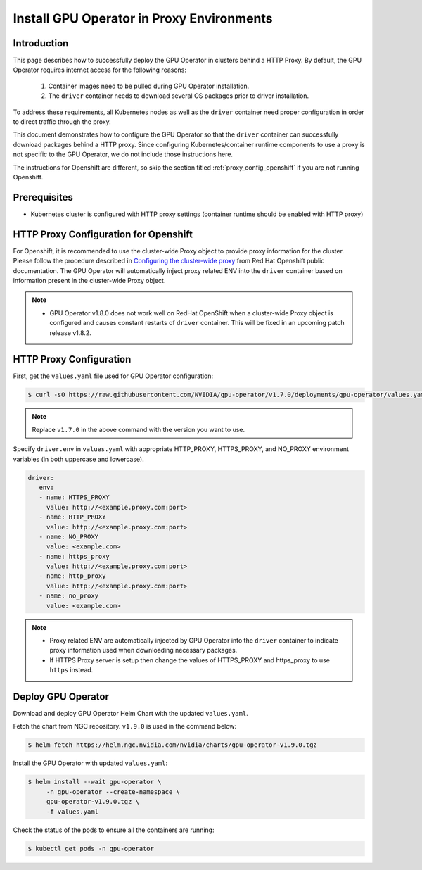 .. Date: Sep 16 2021
.. Author: cdesiniotis

.. _install-gpu-operator-proxy:

Install GPU Operator in Proxy Environments
============================================

Introduction
-------------

This page describes how to successfully deploy the GPU Operator in clusters behind a HTTP Proxy.
By default, the GPU Operator requires internet access for the following reasons:

    1) Container images need to be pulled during GPU Operator installation.
    2) The ``driver`` container needs to download several OS packages prior to driver installation.

To address these requirements, all Kubernetes nodes as well as the ``driver`` container need proper configuration
in order to direct traffic through the proxy.

This document demonstrates how to configure the GPU Operator so that the ``driver`` container can successfully
download packages behind a HTTP proxy. Since configuring Kubernetes/container runtime components to use
a proxy is not specific to the GPU Operator, we do not include those instructions here.

The instructions for Openshift are different, so skip the section titled :ref:`proxy_config_openshift` if you are not running Openshift.

Prerequisites
--------------

* Kubernetes cluster is configured with HTTP proxy settings (container runtime should be enabled with HTTP proxy)

.. _proxy_config_openshift:

HTTP Proxy Configuration for Openshift
---------------------------------------

For Openshift, it is recommended to use the cluster-wide Proxy object to provide proxy information for the cluster.
Please follow the procedure described in `Configuring the cluster-wide proxy <https://docs.openshift.com/container-platform/4.8/networking/enable-cluster-wide-proxy.html>`_
from Red Hat Openshift public documentation. The GPU Operator will automatically inject proxy related ENV into the ``driver`` container
based on information present in the cluster-wide Proxy object.

.. note::

   * GPU Operator v1.8.0 does not work well on RedHat OpenShift when a cluster-wide Proxy object is configured and causes constant restarts of ``driver`` container. This will be fixed in an upcoming patch release v1.8.2.

HTTP Proxy Configuration
-------------------------

First, get the ``values.yaml`` file used for GPU Operator configuration:

.. code-block:: console

  $ curl -sO https://raw.githubusercontent.com/NVIDIA/gpu-operator/v1.7.0/deployments/gpu-operator/values.yaml

.. note::

   Replace ``v1.7.0`` in the above command with the version you want to use.

Specify ``driver.env`` in ``values.yaml`` with appropriate HTTP_PROXY, HTTPS_PROXY, and NO_PROXY environment variables
(in both uppercase and lowercase).

.. code-block:: yaml

   driver:
      env:
      - name: HTTPS_PROXY
        value: http://<example.proxy.com:port>
      - name: HTTP_PROXY
        value: http://<example.proxy.com:port>
      - name: NO_PROXY
        value: <example.com>
      - name: https_proxy
        value: http://<example.proxy.com:port>
      - name: http_proxy
        value: http://<example.proxy.com:port>
      - name: no_proxy
        value: <example.com>

.. note::

   * Proxy related ENV are automatically injected by GPU Operator into the ``driver`` container to indicate proxy information used when downloading necessary packages.
   * If HTTPS Proxy server is setup then change the values of HTTPS_PROXY and https_proxy to use ``https`` instead.

Deploy GPU Operator
--------------------

Download and deploy GPU Operator Helm Chart with the updated ``values.yaml``.

Fetch the chart from NGC repository. ``v1.9.0`` is used in the command below:

.. code-block:: console

    $ helm fetch https://helm.ngc.nvidia.com/nvidia/charts/gpu-operator-v1.9.0.tgz

Install the GPU Operator with updated ``values.yaml``:

.. code-block:: console

    $ helm install --wait gpu-operator \
         -n gpu-operator --create-namespace \
         gpu-operator-v1.9.0.tgz \
         -f values.yaml

Check the status of the pods to ensure all the containers are running:

.. code-block:: console

   $ kubectl get pods -n gpu-operator
